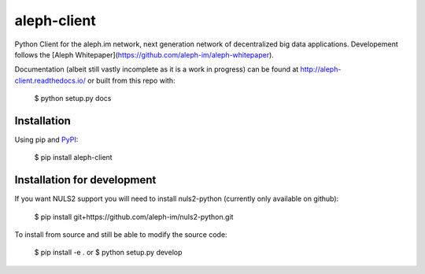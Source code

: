 ============
aleph-client
============

Python Client for the aleph.im network, next generation network of decentralized big data applications.
Developement follows the [Aleph Whitepaper](https://github.com/aleph-im/aleph-whitepaper).

Documentation (albeit still vastly incomplete as it is a work in progress) can be found at http://aleph-client.readthedocs.io/ or built from this repo with:

    $ python setup.py docs


Installation
============

Using pip and `PyPI <https://pypi.org/project/aleph-client/>`_:

    $ pip install aleph-client


Installation for development
============================

If you want NULS2 support you will need to install nuls2-python (currently only available on github):

    $ pip install git+https://github.com/aleph-im/nuls2-python.git


To install from source and still be able to modify the source code:

    $ pip install -e .
    or
    $ python setup.py develop
